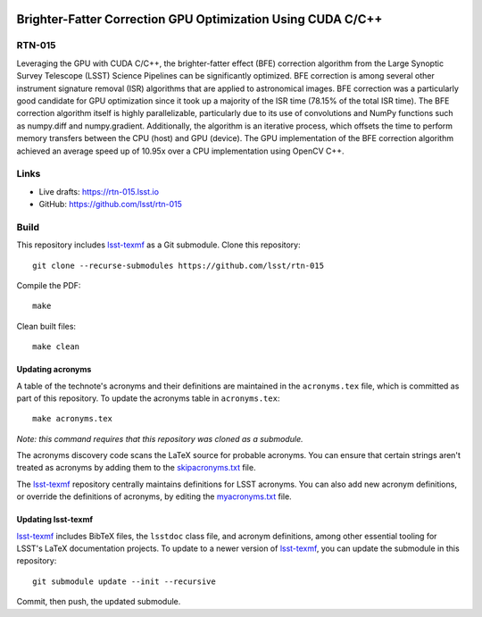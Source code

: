 .. image:: https://img.shields.io/badge/rtn--015-lsst.io-brightgreen.svg
   :target: https://rtn-015.lsst.io
.. image:: https://github.com/lsst/rtn-015/workflows/CI/badge.svg
   :target: https://github.com/lsst/rtn-015/actions/

############################################################
Brighter-Fatter Correction GPU Optimization Using CUDA C/C++
############################################################

RTN-015
=======

Leveraging the GPU with CUDA C/C++, the brighter-fatter effect (BFE) correction algorithm from the Large Synoptic Survey Telescope (LSST) Science Pipelines can be significantly optimized. BFE correction is among several other instrument signature removal (ISR) algorithms that are applied to astronomical images. BFE correction was a particularly good candidate for GPU optimization since it took up a majority of the ISR time (78.15% of the total ISR time). The BFE correction algorithm itself is highly parallelizable, particularly due to its use of convolutions and NumPy functions such as numpy.diff and numpy.gradient. Additionally, the algorithm is an iterative process, which offsets the time to perform memory transfers between the CPU (host) and GPU (device). The GPU implementation of the BFE correction algorithm achieved an average speed up of 10.95x over a CPU implementation using OpenCV C++.

Links
=====

- Live drafts: https://rtn-015.lsst.io
- GitHub: https://github.com/lsst/rtn-015

Build
=====

This repository includes lsst-texmf_ as a Git submodule.
Clone this repository::

    git clone --recurse-submodules https://github.com/lsst/rtn-015

Compile the PDF::

    make

Clean built files::

    make clean

Updating acronyms
-----------------

A table of the technote's acronyms and their definitions are maintained in the ``acronyms.tex`` file, which is committed as part of this repository.
To update the acronyms table in ``acronyms.tex``::

    make acronyms.tex

*Note: this command requires that this repository was cloned as a submodule.*

The acronyms discovery code scans the LaTeX source for probable acronyms.
You can ensure that certain strings aren't treated as acronyms by adding them to the `skipacronyms.txt <./skipacronyms.txt>`_ file.

The lsst-texmf_ repository centrally maintains definitions for LSST acronyms.
You can also add new acronym definitions, or override the definitions of acronyms, by editing the `myacronyms.txt <./myacronyms.txt>`_ file.

Updating lsst-texmf
-------------------

`lsst-texmf`_ includes BibTeX files, the ``lsstdoc`` class file, and acronym definitions, among other essential tooling for LSST's LaTeX documentation projects.
To update to a newer version of `lsst-texmf`_, you can update the submodule in this repository::

   git submodule update --init --recursive

Commit, then push, the updated submodule.

.. _lsst-texmf: https://github.com/lsst/lsst-texmf
